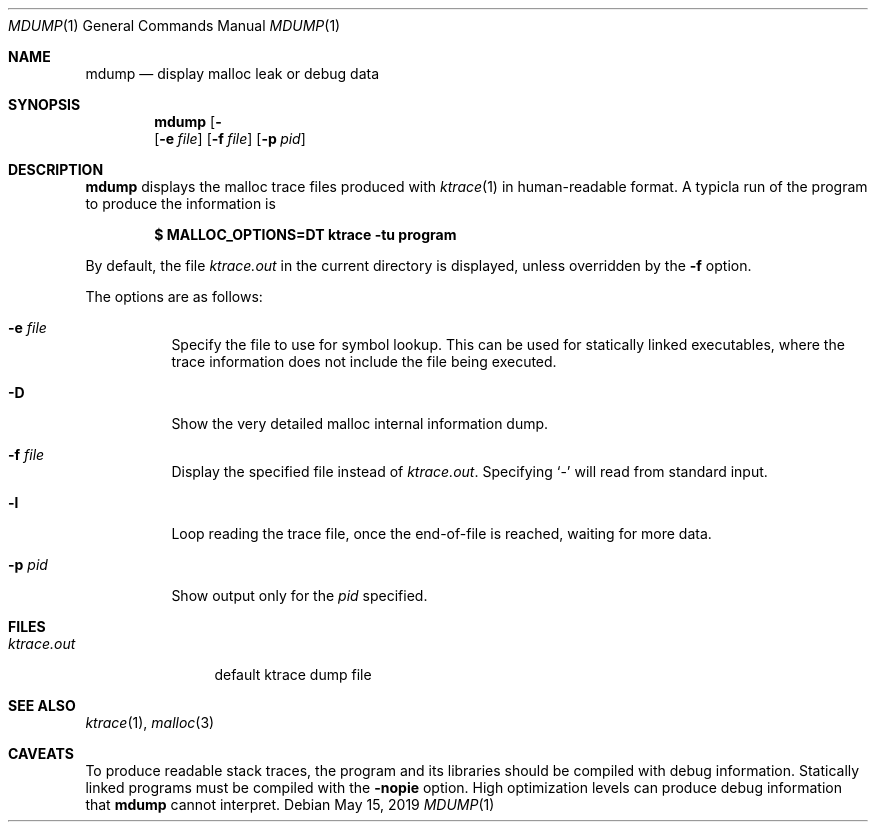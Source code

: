 .\"	$OpenBSD: kdump.1,v 1.34 2019/05/15 15:36:59 schwarze Exp $
.\"
.\" Copyright (c) 2020 Otto Moerbeek <otto@drijf.net>
.\" Copyright (c) 1990, 1993
.\"	The Regents of the University of California.  All rights reserved.
.\"
.\" Redistribution and use in source and binary forms, with or without
.\" modification, are permitted provided that the following conditions
.\" are met:
.\" 1. Redistributions of source code must retain the above copyright
.\"    notice, this list of conditions and the following disclaimer.
.\" 2. Redistributions in binary form must reproduce the above copyright
.\"    notice, this list of conditions and the following disclaimer in the
.\"    documentation and/or other materials provided with the distribution.
.\" 3. Neither the name of the University nor the names of its contributors
.\"    may be used to endorse or promote products derived from this software
.\"    without specific prior written permission.
.\"
.\" THIS SOFTWARE IS PROVIDED BY THE REGENTS AND CONTRIBUTORS ``AS IS'' AND
.\" ANY EXPRESS OR IMPLIED WARRANTIES, INCLUDING, BUT NOT LIMITED TO, THE
.\" IMPLIED WARRANTIES OF MERCHANTABILITY AND FITNESS FOR A PARTICULAR PURPOSE
.\" ARE DISCLAIMED.  IN NO EVENT SHALL THE REGENTS OR CONTRIBUTORS BE LIABLE
.\" FOR ANY DIRECT, INDIRECT, INCIDENTAL, SPECIAL, EXEMPLARY, OR CONSEQUENTIAL
.\" DAMAGES (INCLUDING, BUT NOT LIMITED TO, PROCUREMENT OF SUBSTITUTE GOODS
.\" OR SERVICES; LOSS OF USE, DATA, OR PROFITS; OR BUSINESS INTERRUPTION)
.\" HOWEVER CAUSED AND ON ANY THEORY OF LIABILITY, WHETHER IN CONTRACT, STRICT
.\" LIABILITY, OR TORT (INCLUDING NEGLIGENCE OR OTHERWISE) ARISING IN ANY WAY
.\" OUT OF THE USE OF THIS SOFTWARE, EVEN IF ADVISED OF THE POSSIBILITY OF
.\" SUCH DAMAGE.
.\"
.\"	from: @(#)kdump.1	8.1 (Berkeley) 6/6/93
.\"
.Dd $Mdocdate: May 15 2019 $
.Dt MDUMP 1
.Os
.Sh NAME
.Nm mdump
.Nd display malloc leak or debug data
.Sh SYNOPSIS
.Nm mdump
.Op Fl Dl
.Op Fl e Ar file
.Op Fl f Ar file
.Op Fl p Ar pid
.Sh DESCRIPTION
.Nm
displays the malloc trace files produced with
.Xr ktrace 1
in human-readable format.
A typicla run of the program to produce the information is
.Pp
.Dl $ MALLOC_OPTIONS=DT ktrace -tu program
.Pp
By default, the file
.Pa ktrace.out
in the current directory is displayed, unless overridden by the
.Fl f
option.
.Pp
The options are as follows:
.Bl -tag -width Ds
.It Fl e Ar file
Specify the file to use for symbol lookup.
This can be used for statically linked executables,
where the trace information does not include the file being executed.
.It Fl D
Show the very detailed malloc internal information dump.
.It Fl f Ar file
Display the specified file instead of
.Pa ktrace.out .
Specifying
.Sq -
will read from standard input.
.It Fl l
Loop reading the trace file, once the end-of-file is reached, waiting for
more data.
.It Fl p Ar pid
Show output only for the
.Ar pid
specified.
.El
.Sh FILES
.Bl -tag -width ktrace.out -compact
.It Pa ktrace.out
default ktrace dump file
.El
.Sh SEE ALSO
.Xr ktrace 1 ,
.Xr malloc 3
.Sh CAVEATS
To produce readable stack traces, the program and its libraries should be
compiled with debug information.
Statically linked programs must be compiled with the
.Fl nopie
option.
High optimization levels can produce debug information that
.Nm
cannot interpret.
